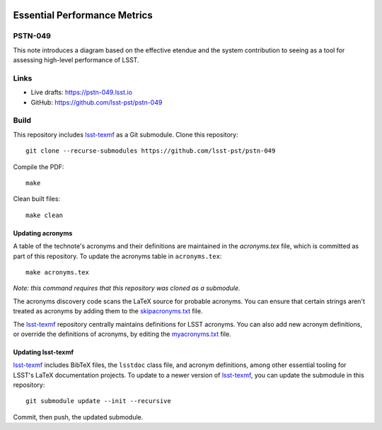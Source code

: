 .. image:: https://img.shields.io/badge/pstn--049-lsst.io-brightgreen.svg
   :target: https://pstn-049.lsst.io
.. image:: https://travis-ci.com/lsst-pst/pstn-049.svg
   :target: https://travis-ci.com/lsst-pst/pstn-049

#############################
Essential Performance Metrics
#############################

PSTN-049
========

This note introduces a diagram based on the effective etendue and the system contribution to seeing as a tool for assessing high-level performance of LSST. 

Links
=====

- Live drafts: https://pstn-049.lsst.io
- GitHub: https://github.com/lsst-pst/pstn-049

Build
=====

This repository includes lsst-texmf_ as a Git submodule.
Clone this repository::

    git clone --recurse-submodules https://github.com/lsst-pst/pstn-049

Compile the PDF::

    make

Clean built files::

    make clean

Updating acronyms
-----------------

A table of the technote's acronyms and their definitions are maintained in the `acronyms.tex` file, which is committed as part of this repository.
To update the acronyms table in ``acronyms.tex``::

    make acronyms.tex

*Note: this command requires that this repository was cloned as a submodule.*

The acronyms discovery code scans the LaTeX source for probable acronyms.
You can ensure that certain strings aren't treated as acronyms by adding them to the `skipacronyms.txt <./skipacronyms.txt>`_ file.

The lsst-texmf_ repository centrally maintains definitions for LSST acronyms.
You can also add new acronym definitions, or override the definitions of acronyms, by editing the `myacronyms.txt <./myacronyms.txt>`_ file.

Updating lsst-texmf
-------------------

`lsst-texmf`_ includes BibTeX files, the ``lsstdoc`` class file, and acronym definitions, among other essential tooling for LSST's LaTeX documentation projects.
To update to a newer version of `lsst-texmf`_, you can update the submodule in this repository::

   git submodule update --init --recursive

Commit, then push, the updated submodule.

.. _lsst-texmf: https://github.com/lsst/lsst-texmf
